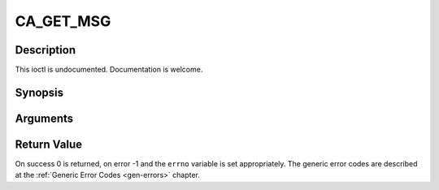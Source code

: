 .. -*- coding: utf-8; mode: rst -*-

.. _CA_GET_MSG:

CA_GET_MSG
==========

Description
-----------

This ioctl is undocumented. Documentation is welcome.

Synopsis
--------

.. cpp:function:: int  ioctl(fd, int request = CA_GET_MSG, ca_msg_t *)

Arguments
----------



.. flat-table::
    :header-rows:  0
    :stub-columns: 0


    -  .. row 1

       -  int fd

       -  File descriptor returned by a previous call to open().

    -  .. row 2

       -  int request

       -  Equals CA_GET_MSG for this command.

    -  .. row 3

       -  ca_msg_t \*

       -  Undocumented.


Return Value
------------

On success 0 is returned, on error -1 and the ``errno`` variable is set
appropriately. The generic error codes are described at the
:ref:`Generic Error Codes <gen-errors>` chapter.


